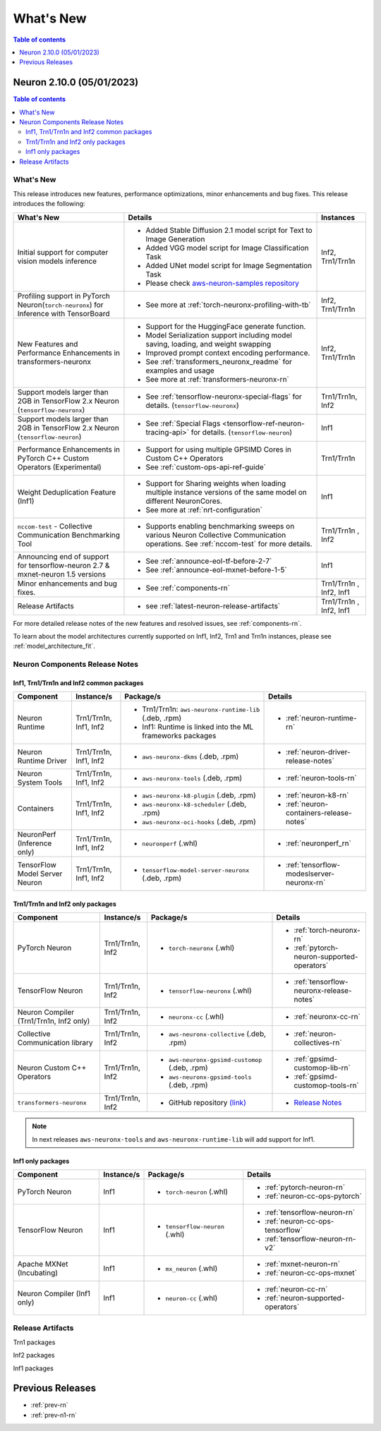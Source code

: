 .. _neuron-whatsnew:

What's New
==========

.. contents:: Table of contents
   :local:
   :depth: 1

.. _latest-neuron-release:
.. _neuron-2.10.0-whatsnew:


Neuron 2.10.0 (05/01/2023)
-------------------------

.. contents:: Table of contents
   :local:
   :depth: 3

What's New
^^^^^^^^^^

This release introduces new features, performance optimizations, minor enhancements and bug fixes. This release introduces the following:

.. list-table::
   :widths: auto
   :header-rows: 1
   :align: left
   :class: table-smaller-font-size

   * - What's New
     - Details
     - Instances


   * - Initial support for computer vision models inference
     - * Added Stable Diffusion 2.1 model script for Text to Image Generation
       * Added VGG model script for Image Classification Task
       * Added UNet model script for Image Segmentation Task
       * Please check `aws-neuron-samples repository <https://github.com/aws-neuron/aws-neuron-samples/tree/master/torch-neuronx>`_
     - Inf2, Trn1/Trn1n

   * - Profiling support in PyTorch Neuron(``torch-neuronx``) for Inference with TensorBoard
     - * See more at :ref:`torch-neuronx-profiling-with-tb`
     - Inf2, Trn1/Trn1n
  
   * - New Features and Performance Enhancements in transformers-neuronx
     - * Support for the HuggingFace generate function. 
       * Model Serialization support including model saving, loading, and weight swapping
       * Improved prompt context encoding performance.
       * See :ref:`transformers_neuronx_readme` for examples and usage
       * See more at :ref:`transformers-neuronx-rn` 
     - Inf2, Trn1/Trn1n

   * - Support models larger than 2GB in TensorFlow 2.x Neuron (``tensorflow-neuronx``) 
     - * See :ref:`tensorflow-neuronx-special-flags` for details. (``tensorflow-neuronx``) 
     - Trn1/Trn1n, Inf2

   * - Support models larger than 2GB in TensorFlow 2.x Neuron (``tensorflow-neuron``) 
     - * See :ref:`Special Flags <tensorflow-ref-neuron-tracing-api>` for details. (``tensorflow-neuron``)
     - Inf1
  
   * - Performance Enhancements in PyTorch C++ Custom Operators (Experimental)
     - * Support for using multiple GPSIMD Cores in Custom C++ Operators
       * See :ref:`custom-ops-api-ref-guide`
     - Trn1/Trn1n
   
   * - Weight Deduplication Feature (Inf1) 
     - * Support for Sharing weights when loading multiple instance versions of the same model on different NeuronCores.
       * See more at :ref:`nrt-configuration`
     - Inf1

   * - ``nccom-test`` - Collective Communication Benchmarking Tool
     - * Supports enabling benchmarking sweeps on various Neuron Collective Communication operations. See :ref:`nccom-test` for more details.
     - Trn1/Trn1n , Inf2

   * - Announcing end of support for tensorflow-neuron 2.7 & mxnet-neuron 1.5 versions
     - * See :ref:`announce-eol-tf-before-2-7`
       * See :ref:`announce-eol-mxnet-before-1-5`
     - Inf1
  
   * - Minor enhancements and bug fixes.
     - * See :ref:`components-rn`
     - Trn1/Trn1n , Inf2, Inf1

   * - Release Artifacts
     - * see :ref:`latest-neuron-release-artifacts`
     - Trn1/Trn1n , Inf2, Inf1

For more detailed release notes of the new features and resolved issues, see :ref:`components-rn`.

To learn about the model architectures currently supported on Inf1, Inf2, Trn1 and Trn1n instances, please see :ref:`model_architecture_fit`.

.. _components-rn:

Neuron Components Release Notes
^^^^^^^^^^^^^^^^^^^^^^^^^^^^^^^

Inf1, Trn1/Trn1n and Inf2 common packages
~~~~~~~~~~~~~~~~~~~~~~~~~~~~~~~~~~~

.. list-table::
   :widths: auto
   :header-rows: 1
   :align: left
   :class: table-smaller-font-size


   * - Component
     - Instance/s
     - Package/s
     - Details


   * - Neuron Runtime
     - Trn1/Trn1n, Inf1, Inf2
     - * Trn1/Trn1n: ``aws-neuronx-runtime-lib`` (.deb, .rpm)

       * Inf1: Runtime is linked into the ML frameworks packages
       
     - * :ref:`neuron-runtime-rn`

   * - Neuron Runtime Driver
     - Trn1/Trn1n, Inf1, Inf2
     - * ``aws-neuronx-dkms``  (.deb, .rpm)
       
     - * :ref:`neuron-driver-release-notes`

   * - Neuron System Tools
     - Trn1/Trn1n, Inf1, Inf2
     - * ``aws-neuronx-tools``  (.deb, .rpm)
     - * :ref:`neuron-tools-rn`



   * - Containers
     - Trn1/Trn1n, Inf1, Inf2
     - * ``aws-neuronx-k8-plugin`` (.deb, .rpm)

       * ``aws-neuronx-k8-scheduler`` (.deb, .rpm)
       
       * ``aws-neuronx-oci-hooks`` (.deb, .rpm)

     - * :ref:`neuron-k8-rn`

       * :ref:`neuron-containers-release-notes`

   * - NeuronPerf (Inference only)
     - Trn1/Trn1n, Inf1, Inf2
     - * ``neuronperf`` (.whl)
     - * :ref:`neuronperf_rn`


   * - TensorFlow Model Server Neuron
     - Trn1/Trn1n, Inf1, Inf2
     - * ``tensorflow-model-server-neuronx`` (.deb, .rpm)
     - * :ref:`tensorflow-modeslserver-neuronx-rn`


Trn1/Trn1n and Inf2 only packages
~~~~~~~~~~~~~~~~~~~~~~~~~~~~~~~~~

.. list-table::
   :widths: auto
   :header-rows: 1
   :align: left
   :class: table-smaller-font-size
   
   * - Component
     - Instance/s
     - Package/s
     - Details



   * - PyTorch Neuron
     - Trn1/Trn1n, Inf2
     - * ``torch-neuronx`` (.whl)
     - * :ref:`torch-neuronx-rn`

       * :ref:`pytorch-neuron-supported-operators`
       

   * - TensorFlow Neuron
     - Trn1/Trn1n, Inf2
     - * ``tensorflow-neuronx`` (.whl)
     - * :ref:`tensorflow-neuronx-release-notes`


   * - Neuron Compiler (Trn1/Trn1n, Inf2 only)
     - Trn1/Trn1n, Inf2
     - * ``neuronx-cc`` (.whl)
     - * :ref:`neuronx-cc-rn`

   * - Collective Communication library
     - Trn1/Trn1n, Inf2
       
     - * ``aws-neuronx-collective`` (.deb, .rpm)

     - * :ref:`neuron-collectives-rn`


   * - Neuron Custom C++ Operators
     - Trn1/Trn1n, Inf2
  
     - * ``aws-neuronx-gpsimd-customop`` (.deb, .rpm)
  
       * ``aws-neuronx-gpsimd-tools`` (.deb, .rpm)
  
     - * :ref:`gpsimd-customop-lib-rn`

       * :ref:`gpsimd-customop-tools-rn`


   * - ``transformers-neuronx``
     - Trn1/Trn1n, Inf2
       
     - * GitHub repository `(link) <https://github.com/aws-neuron/transformers-neuronx>`_

     - * `Release Notes <https://github.com/aws-neuron/transformers-neuronx/blob/master/releasenotes.md>`_


.. note::

   In next releases ``aws-neuronx-tools`` and ``aws-neuronx-runtime-lib`` will add support for Inf1.


Inf1 only packages
~~~~~~~~~~~~~~~~~~

.. list-table::
   :widths: auto
   :header-rows: 1
   :align: left
   :class: table-smaller-font-size
   

   * - Component
     - Instance/s
     - Package/s
     - Details


   * - PyTorch Neuron
     - Inf1
     - * ``torch-neuron`` (.whl)
     - * :ref:`pytorch-neuron-rn`

       * :ref:`neuron-cc-ops-pytorch`


   * - TensorFlow Neuron
     - Inf1
     - * ``tensorflow-neuron`` (.whl)
     - * :ref:`tensorflow-neuron-rn`

       * :ref:`neuron-cc-ops-tensorflow`
       
       * :ref:`tensorflow-neuron-rn-v2` 



   * - Apache MXNet (Incubating)
     - Inf1
     - * ``mx_neuron`` (.whl)
     - * :ref:`mxnet-neuron-rn`

       * :ref:`neuron-cc-ops-mxnet`


   * - Neuron Compiler (Inf1 only)
     - Inf1
     - * ``neuron-cc`` (.whl)
     - * :ref:`neuron-cc-rn`

       * :ref:`neuron-supported-operators`


.. _latest-neuron-release-artifacts:

Release Artifacts
^^^^^^^^^^^^^^^^^

Trn1 packages

.. program-output:: python3 src/helperscripts/n2-helper.py --list=packages --instance=trn1 --file=src/helperscripts/n2-manifest.json --neuron-version=2.10.0

Inf2 packages

.. program-output:: python3 src/helperscripts/n2-helper.py --list=packages --instance=inf2 --file=src/helperscripts/n2-manifest.json --neuron-version=2.10.0

Inf1 packages

.. program-output:: python3 src/helperscripts/n2-helper.py --list=packages --instance=inf1 --file=src/helperscripts/n2-manifest.json --neuron-version=2.10.0


Previous Releases
-----------------

* :ref:`prev-rn`
* :ref:`prev-n1-rn`


